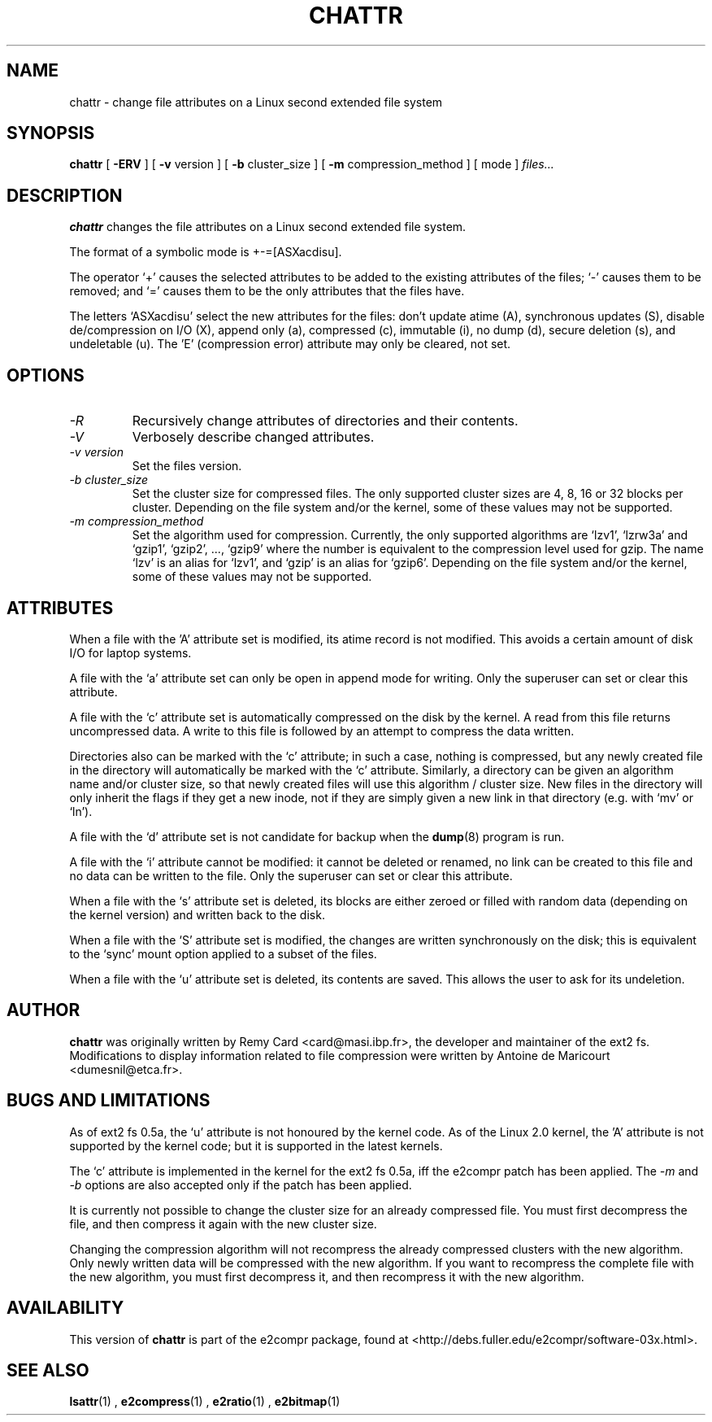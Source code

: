 .\" -*- nroff -*-
.TH CHATTR 1 "December 1998" "E2fsprogs vers 1.12-e2c036"
.SH NAME
chattr \- change file attributes on a Linux second extended file system
.SH SYNOPSIS
.B chattr
[
.B \-ERV
]
[
.B -v
version
]
[
.B -b
cluster_size
]
[
.B -m
compression_method
]
[
mode
]
.I files...
.SH DESCRIPTION
.B chattr
changes the file attributes on a Linux second extended file system.
.PP
The format of a symbolic mode is +-=[ASXacdisu].
.PP
The operator `+' causes the selected attributes to be added to the
existing attributes of the files; `-' causes them to be removed; and
`=' causes them to be the only attributes that the files have.
.PP
The letters `ASXacdisu' select the new attributes for the files: 
don't update atime (A), synchronous updates (S), 
disable de/compression on I/O (X), append only (a), 
compressed (c), immutable (i), no dump (d),
secure deletion (s), and undeletable (u).  
The 'E' (compression error) attribute may only be cleared, not set.
.SH OPTIONS
.TP
.I -R
Recursively change attributes of directories and their contents.
.TP
.I -V
Verbosely describe changed attributes.
.TP
.I -v version
Set the files version.
.TP
.I -b cluster_size
Set the cluster size for compressed files.
The only supported cluster sizes are 4, 8, 16 or 32 blocks per cluster.
Depending on the file system and/or the kernel, some of these values
may not be supported.
.TP
.I -m compression_method
Set the algorithm used for compression.
Currently, the only supported algorithms are `lzv1', `lzrw3a' and
`gzip1', `gzip2', ..., `gzip9' where the number is equivalent to the
compression level used for gzip.
The name `lzv' is an alias for `lzv1', and `gzip' is an alias for `gzip6'.
Depending on the file system and/or the kernel, some of these values
may not be supported.
.SH ATTRIBUTES
When a file with the 'A' attribute set is modified, its atime record is
not modified.  This avoids a certain amount of disk I/O for laptop
systems.
.PP
A file with the `a' attribute set can only be open in append mode for writing.
Only the superuser can set or clear this attribute.
.PP
A file with the `c' attribute set is automatically compressed on the disk
by the kernel. A read from this file returns uncompressed data. A write to
this file is followed by an attempt to compress the data written.
.PP
Directories also can be marked with the `c' attribute; in such a case,
nothing is compressed, but any newly created file in the directory
will automatically be marked with the `c' attribute.  Similarly, a
directory can be given an algorithm name and/or cluster size, 
so that newly created files
will use this algorithm / cluster size.  
New files in the directory will only inherit
the flags if they get a new inode, not if they are simply given a new
link in that directory (e.g. with `mv' or `ln').
.PP
A file with the `d' attribute set is not candidate for backup when the
.BR dump (8)
program is run.
.PP
A file with the `i' attribute cannot be modified: it cannot be deleted or
renamed, no link can be created to this file and no data can be written
to the file. Only the superuser can set or clear this attribute.
.PP
When a file with the `s' attribute set is deleted, its blocks are
either zeroed or filled with random data (depending on the kernel
version) and written back to the disk.
.PP
When a file with the `S' attribute set is modified,
the changes are written synchronously on the disk; this is equivalent to
the `sync' mount option applied to a subset of the files.
.PP
When a file with the `u' attribute set is deleted, its contents are saved.
This allows the user to ask for its undeletion.
.PP
.SH AUTHOR
.B chattr
was originally
written by Remy Card <card@masi.ibp.fr>, the developer and maintainer
of the ext2 fs.
Modifications to display information related to file compression were
written by Antoine de Maricourt <dumesnil@etca.fr>.
.SH BUGS AND LIMITATIONS
As of ext2 fs 0.5a, the `u' attribute is not honoured by the kernel
code.  As of the Linux 2.0 kernel, the 'A' attribute is not supported by
the kernel code; but it is supported in the latest kernels.
.PP
The `c' attribute is implemented in the kernel for the ext2 fs 0.5a,
iff the e2compr patch has been applied.
The
.I -m
and 
.I -b
options are also accepted only if the patch has been applied.
.PP
It is currently not possible to change the cluster size for an already
compressed file.
You must first decompress the file, and then compress it again with
the new cluster size.
.PP
Changing the compression algorithm will not recompress the already
compressed clusters with the new algorithm.
Only newly written data will be compressed with the new algorithm.
If you want to recompress the complete file with the new algorithm,
you must first decompress it, and then recompress it with the new
algorithm.
.SH AVAILABILITY
This version of 
.B chattr
is part of the e2compr package,
found at <http://debs.fuller.edu/e2compr/software-03x.html>.
.SH SEE ALSO
.BR lsattr (1)
,
.BR e2compress (1)
,
.BR e2ratio (1)
,
.BR e2bitmap (1)
